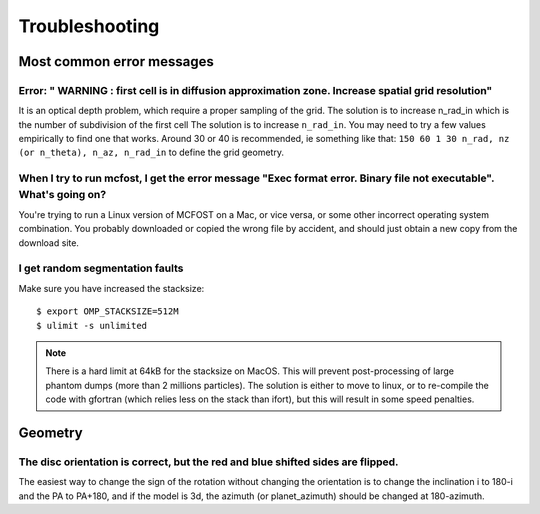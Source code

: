 Troubleshooting
===================


Most common error messages
--------------------------

Error: " WARNING : first cell is in diffusion approximation zone. Increase spatial grid resolution"
^^^^^^^^^^^^^^^^^^^^^^^^^^^^^^^^^^^^^^^^^^^^^^^^^^^^^^^^^^^^^^^^^^^^^^^^^^^^^^^^^^^^^^^^^^^^^^^^^^^

It is an optical depth problem, which require a proper sampling of the grid.
The solution is
to increase n_rad_in which is the number of subdivision of the first
cell
The solution is to increase ``n_rad_in``. You may need to try a few values
empirically to find one that works. Around 30 or 40 is recommended, ie
something like that:
``150 60 1 30 n_rad, nz (or n_theta), n_az, n_rad_in``
to define the grid geometry.


When I try to run mcfost, I get the error message "Exec format error. Binary file not executable". What's going on?
^^^^^^^^^^^^^^^^^^^^^^^^^^^^^^^^^^^^^^^^^^^^^^^^^^^^^^^^^^^^^^^^^^^^^^^^^^^^^^^^^^^^^^^^^^^^^^^^^^^^^^^^^^^^^^^^^^^

You're trying to run a Linux version of MCFOST on a Mac, or vice versa,
or some other incorrect operating system combination. You probably
downloaded or copied the wrong file by accident, and should just obtain
a new copy from the download site.


I get random segmentation faults
^^^^^^^^^^^^^^^^^^^^^^^^^^^^^^^^

Make sure you have increased the stacksize::

  $ export OMP_STACKSIZE=512M
  $ ulimit -s unlimited

.. note::

   There is a hard limit at 64kB for the stacksize on MacOS. This will prevent post-processing of large phantom dumps (more than 2 millions particles). The solution is either to move to linux, or to re-compile the code with gfortran (which relies less on the stack than ifort), but this will result in some speed penalties.



Geometry
--------

The disc orientation is correct, but the red and blue shifted sides are flipped.
^^^^^^^^^^^^^^^^^^^

The easiest way to change the sign of the rotation without changing the orientation is to change the inclination i to 180-i and the PA to PA+180, and if the model is 3d, the azimuth (or planet_azimuth) should be changed at 180-azimuth.
